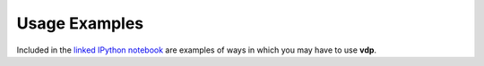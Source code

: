 .. _examples:

Usage Examples
==============
Included in the `linked IPython notebook <https://github.com/erichards/VLITE/blob/master/vdp/notebooks/VDPUsageExamples.ipynb>`_ are examples of ways in which
you may have to use **vdp**.
